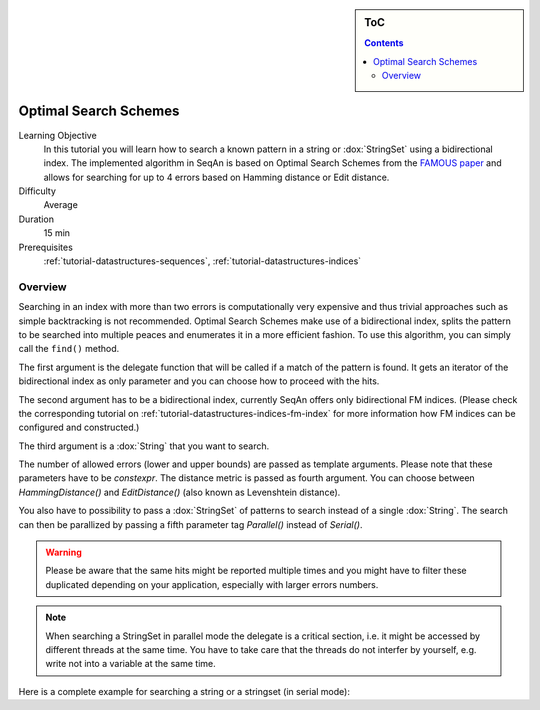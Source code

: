 .. sidebar:: ToC

    .. contents::

.. _tutorial-algorithms-optimal-search-schemes:

Optimal Search Schemes
======================

Learning Objective
  In this tutorial you will learn how to search a known pattern in a string or :dox:`StringSet` using a bidirectional index. The implemented algorithm in SeqAn is based on Optimal Search Schemes from the `FAMOUS paper <https://arxiv.org/abs/1711.02035>`_ and allows for searching for up to 4 errors based on Hamming distance or Edit distance.

Difficulty
  Average

Duration
  15 min

Prerequisites
  :ref:`tutorial-datastructures-sequences`, :ref:`tutorial-datastructures-indices`

Overview
--------

Searching in an index with more than two errors is computationally very expensive and thus trivial approaches such as simple backtracking is not recommended.
Optimal Search Schemes make use of a bidirectional index, splits the pattern to be searched into multiple peaces and enumerates it in a more efficient fashion.
To use this algorithm, you can simply call the ``find()`` method.

.. includefrags:: demos/tutorial/indices/find2_index_approx.cpp
      :fragment: SinglePattern

The first argument is the delegate function that will be called if a match of the pattern is found.
It gets an iterator of the bidirectional index as only parameter and you can choose how to proceed with the hits.

.. includefrags:: demos/tutorial/indices/find2_index_approx.cpp
      :fragment: Delegate

The second argument has to be a bidirectional index, currently SeqAn offers only bidirectional FM indices.
(Please check the corresponding tutorial on :ref:`tutorial-datastructures-indices-fm-index` for more information how FM indices can be configured and constructed.)

The third argument is a :dox:`String` that you want to search.

The number of allowed errors (lower and upper bounds) are passed as template arguments.
Please note that these parameters have to be `constexpr`.
The distance metric is passed as fourth argument. You can choose between `HammingDistance()` and `EditDistance()` (also known as Levenshtein distance).

You also have to possibility to pass a :dox:`StringSet` of patterns to search instead of a single :dox:`String`.
The search can then be parallized by passing a fifth parameter tag `Parallel()` instead of `Serial()`.

.. includefrags:: demos/tutorial/indices/find2_index_approx.cpp
      :fragment: MultiplePatterns

.. warning::

      Please be aware that the same hits might be reported multiple times and you might have to filter these duplicated depending on your application, especially with larger errors numbers.

.. note::

      When searching a StringSet in parallel mode the delegate is a critical section, i.e. it might be accessed by different threads at the same time.
      You have to take care that the threads do not interfer by yourself, e.g. write not into a variable at the same time.

Here is a complete example for searching a string or a stringset (in serial mode):

.. includefrags:: demos/tutorial/indices/find2_index_approx.cpp
      :fragment: Complete
